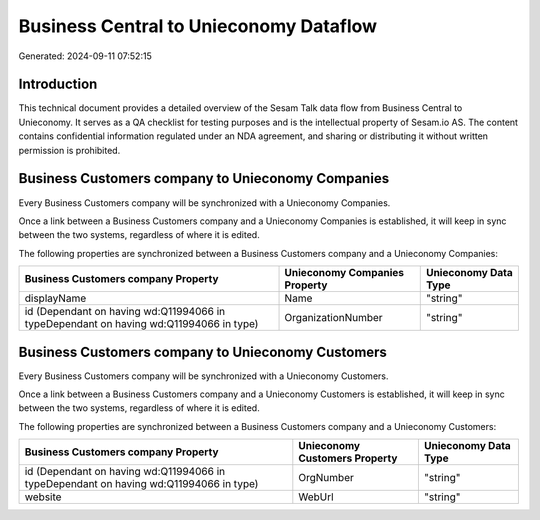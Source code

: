=======================================
Business Central to Unieconomy Dataflow
=======================================

Generated: 2024-09-11 07:52:15

Introduction
------------

This technical document provides a detailed overview of the Sesam Talk data flow from Business Central to Unieconomy. It serves as a QA checklist for testing purposes and is the intellectual property of Sesam.io AS. The content contains confidential information regulated under an NDA agreement, and sharing or distributing it without written permission is prohibited.

Business Customers company to Unieconomy Companies
--------------------------------------------------
Every Business Customers company will be synchronized with a Unieconomy Companies.

Once a link between a Business Customers company and a Unieconomy Companies is established, it will keep in sync between the two systems, regardless of where it is edited.

The following properties are synchronized between a Business Customers company and a Unieconomy Companies:

.. list-table::
   :header-rows: 1

   * - Business Customers company Property
     - Unieconomy Companies Property
     - Unieconomy Data Type
   * - displayName
     - Name
     - "string"
   * - id (Dependant on having wd:Q11994066 in typeDependant on having wd:Q11994066 in type)
     - OrganizationNumber
     - "string"


Business Customers company to Unieconomy Customers
--------------------------------------------------
Every Business Customers company will be synchronized with a Unieconomy Customers.

Once a link between a Business Customers company and a Unieconomy Customers is established, it will keep in sync between the two systems, regardless of where it is edited.

The following properties are synchronized between a Business Customers company and a Unieconomy Customers:

.. list-table::
   :header-rows: 1

   * - Business Customers company Property
     - Unieconomy Customers Property
     - Unieconomy Data Type
   * - id (Dependant on having wd:Q11994066 in typeDependant on having wd:Q11994066 in type)
     - OrgNumber
     - "string"
   * - website
     - WebUrl
     - "string"

